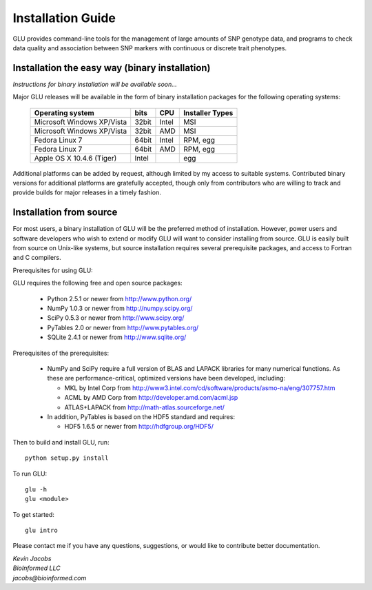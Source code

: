 ++++++++++++++++++
Installation Guide
++++++++++++++++++

GLU provides command-line tools for the management of large amounts of SNP
genotype data, and programs to check data quality and association between
SNP markers with continuous or discrete trait phenotypes.

Installation the easy way (binary installation)
===============================================

*Instructions for binary installation will be available soon...*

Major GLU releases will be available in the form of binary installation
packages for the following operating systems:

 ========================== ===== ===== =====================
    Operating system        bits  CPU     Installer Types
 ========================== ===== ===== =====================
 Microsoft Windows XP/Vista 32bit Intel MSI
 Microsoft Windows XP/Vista 32bit AMD   MSI
 Fedora Linux 7             64bit Intel RPM, egg
 Fedora Linux 7             64bit AMD   RPM, egg
 Apple OS X 10.4.6 (Tiger)  Intel       egg
 ========================== ===== ===== =====================

Additional platforms can be added by request, although limited by my access
to suitable systems.  Contributed binary versions for additional platforms
are gratefully accepted, though only from contributors who are willing to
track and provide builds for major releases in a timely fashion.

Installation from source
========================

For most users, a binary installation of GLU will be the preferred method of
installation.  However, power users and software developers who wish to
extend or modify GLU will want to consider installing from source. GLU is
easily built from source on Unix-like systems, but source installation
requires several prerequisite packages, and access to Fortran and C
compilers.

Prerequisites for using GLU:

GLU requires the following free and open source packages:

 * Python   2.5.1 or newer from http://www.python.org/
 * NumPy    1.0.3 or newer from http://numpy.scipy.org/
 * SciPy    0.5.3 or newer from http://www.scipy.org/
 * PyTables 2.0   or newer from http://www.pytables.org/
 * SQLite   2.4.1 or newer from http://www.sqlite.org/

Prerequisites of the prerequisites:

 * NumPy and SciPy require a full version of BLAS and LAPACK libraries for
   many numerical functions.  As these are performance-critical, optimized
   versions have been developed, including:

   - MKL  by Intel Corp from http://www3.intel.com/cd/software/products/asmo-na/eng/307757.htm
   - ACML by   AMD Corp from http://developer.amd.com/acml.jsp
   - ATLAS+LAPACK       from http://math-atlas.sourceforge.net/

 * In addition, PyTables is based on the HDF5 standard and requires:

   - HDF5 1.6.5 or newer from http://hdfgroup.org/HDF5/

Then to build and install GLU, run::

        python setup.py install

To run GLU::

        glu -h
        glu <module>

To get started::

        glu intro

Please contact me if you have any questions, suggestions, or would like to contribute better documentation.

| *Kevin Jacobs*
| *BioInformed LLC*
| *jacobs@bioinformed.com*